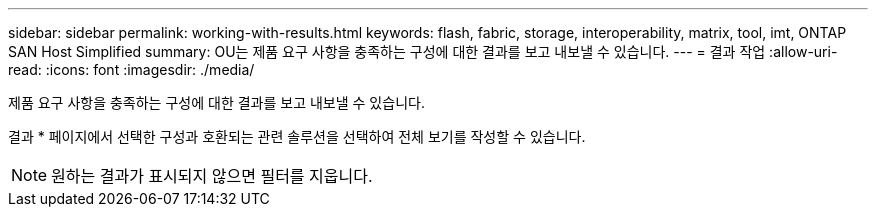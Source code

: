 ---
sidebar: sidebar 
permalink: working-with-results.html 
keywords: flash, fabric, storage, interoperability, matrix, tool, imt, ONTAP SAN Host Simplified 
summary: OU는 제품 요구 사항을 충족하는 구성에 대한 결과를 보고 내보낼 수 있습니다. 
---
= 결과 작업
:allow-uri-read: 
:icons: font
:imagesdir: ./media/


[role="lead"]
제품 요구 사항을 충족하는 구성에 대한 결과를 보고 내보낼 수 있습니다.

결과 * 페이지에서 선택한 구성과 호환되는 관련 솔루션을 선택하여 전체 보기를 작성할 수 있습니다.


NOTE: 원하는 결과가 표시되지 않으면 필터를 지웁니다.
